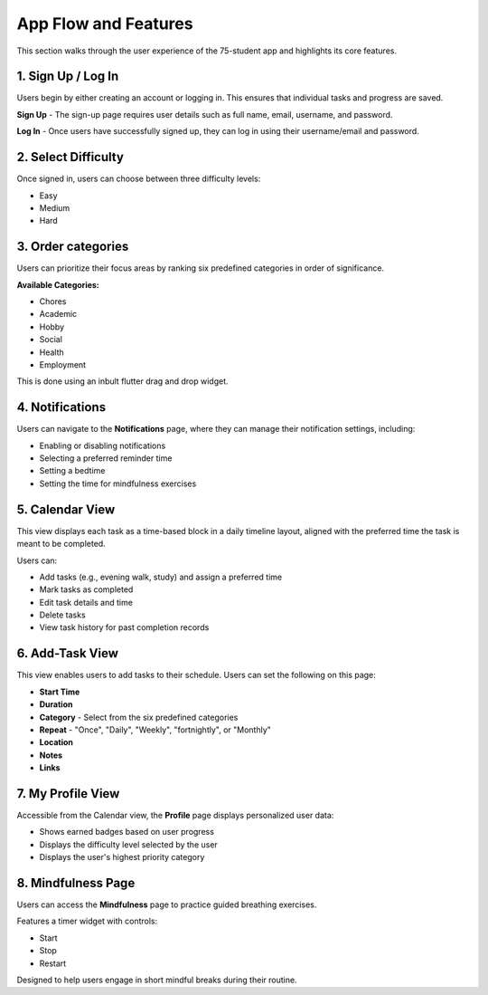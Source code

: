 App Flow and Features
=====================

This section walks through the user experience of the 75-student app and highlights its core features.

*******************
1. Sign Up / Log In 
*******************

Users begin by either creating an account or logging in. This ensures that individual tasks and progress are saved.

**Sign Up** - The sign-up page requires user details such as full name, email, username, and password.

**Log In** - Once users have successfully signed up, they can log in using their username/email and password.

********************
2. Select Difficulty
********************

Once signed in, users can choose between three difficulty levels:

- Easy

- Medium

- Hard

*******************
3. Order categories
*******************

Users can prioritize their focus areas by ranking six predefined categories in order of significance.

**Available Categories:**

- Chores

- Academic

- Hobby

- Social

- Health

- Employment

This is done using an inbult flutter drag and drop widget.

****************
4. Notifications
****************

Users can navigate to the **Notifications** page, where they can manage their notification settings, including:

- Enabling or disabling notifications

- Selecting a preferred reminder time

- Setting a bedtime

- Setting the time for mindfulness exercises

****************
5. Calendar View
****************

This view displays each task as a time-based block in a daily timeline layout, aligned with the preferred time the task is meant to be completed.

Users can:

- Add tasks (e.g., evening walk, study) and assign a preferred time

- Mark tasks as completed

- Edit task details and time

- Delete tasks

- View task history for past completion records

****************
6. Add-Task View
****************

This view enables users to add tasks to their schedule. Users can set the following on this page:

- **Start Time** 
- **Duration**
- **Category** - Select from the six predefined categories
- **Repeat** - "Once", "Daily", "Weekly", "fortnightly", or "Monthly"
- **Location**
- **Notes**
- **Links**

******************
7. My Profile View
******************

Accessible from the Calendar view, the **Profile** page displays personalized user data:

- Shows earned badges based on user progress

- Displays the difficulty level selected by the user

- Displays the user's highest priority category

*******************
8. Mindfulness Page
*******************

Users can access the **Mindfulness** page to practice guided breathing exercises.

Features a timer widget with controls:

- Start

- Stop

- Restart

Designed to help users engage in short mindful breaks during their routine.
